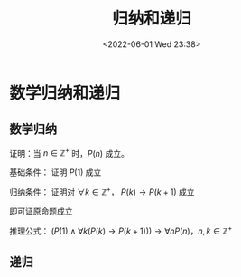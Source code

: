 #+TITLE: 归纳和递归
#+DATE: <2022-06-01 Wed 23:38>
#+FILETAGS: @math

* 数学归纳和递归

** 数学归纳

证明：当 \( n \in \mathbb{Z^+} \) 时，\(P(n)\) 成立。

基础条件： 证明 \(P(1)\) 成立

归纳条件： 证明对 \(\forall k \in \mathbb{Z^+}  \)， \(P(k) \rightarrow P(k+1) \) 成立

即可证原命题成立

推理公式： \( (P(1) \land \forall k (P(k) \rightarrow P(k+1))) \rightarrow \forall n P(n)  \)，\(n,k \in \mathbb{Z^+}\)

** 递归

